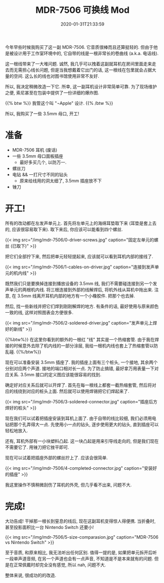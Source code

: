 #+TITLE: MDR-7506 可换线 Mod
#+DATE: 2020-01-31T21:33:59
#+DESCRIPTION: (也许是?) 终极便携高性价比耳机.
#+TAGS[]: music
#+LICENSE: cc-sa
#+TOC: true
#+IMG: /img/mdr-7506/background-web.jpg
#+DRAFT: false

今年早些时候我购买了这一副 MDR-7506. 它音质很棒而且还算挺轻的. 但由于他是被设计用于工作室环境中的, 它自带的线是一根非常长的卷曲线 (a.k.a. 电话线).

这一根线带来了一大堆问题. 诚然, 我几乎可以拽着这副就耳机在房间里面走来走去而无需担心线长问题, 但是当我想戴着它出门的话, 这一根线在包里就会占据大量的空间. 这么长的线也对图书馆使用非常不友好.

所以, 我决定稍微改造一下它. 所幸, 这一副耳机设计非常简单可靠. 为了现场维护之便, 索尼甚至在包装中提供了一份详细的爆炸图.

{{% btw %}}
我管这个叫 "¬Apple" 设计.
{{% /btw %}}

所以, 我购买了一些 3.5mm 母口, 开工!

* 准备
+ MDR-7506 耳机 (废话)
+ 一些 3.5mm 母口面板插座
  - 最好多买几个, 以防万一.
+ 螺丝刀
+ 电钻 && 一打尺寸不同的钻头
  - 原来给线用的洞太细了, 3.5mm 插座放不下
+ 锉刀

* 开工!
所有的改动都在左发声单元上. 首先将左单元上的海绵耳垫取下来 (耳垫是套上去的, 应该很容易取下来). 取下来后, 你应该可以能看到四个螺丝.

{{< img src="/img/mdr-7506/0-driver-screws.jpg" caption="固定左单元的螺丝 (已取下)" >}}

把它们全部拧下来, 然后把单元轻轻提起来, 应该就可以看到耳机内部的接线了.

{{< img src="/img/mdr-7506/1-cables-on-driver.jpg" caption="连接到发声单元的机内线" >}}

既然我们只是要换掉连接到播放设备的 3.5mm 线, 我们不需要碰连接到另一个发声单元的两根机内线. 将三根连接到外部的线解焊后, 将机外线从耳机中拖出来. 注意, 在 3.5mm 线离开耳机内部的地方有一个小橡胶件. 把那个也去掉.

然后, 找一些新线并把它们焊到刚刚解焊的地方. 有条件的话, 最好使用与原来颜色一致的线, 这样对照图表会方便很多.

{{< img src="/img/mdr-7506/2-soldered-driver.jpg" caption="发声单元上焊好的新线" >}}

{{%btw%}}
在这里你看到的额外的一根红 "线" 其实是一个热缩套管. 由于我在焊接的时候意外去除了机内线的一部分涂层, 我给一根机内线也套上了热缩套管以防乱碰.
{{%/btw%}}

现在可以准备安装 3.5mm 插座了. 我的插座上面有三个桩头, 一个接地, 其余两个分别对应两个声道. 接地的端口相对长一点. 为了防止搞错, 最好拿万用表量一下对应关系. 3.5mm 接口的定义图应该能很容易的找到.

确定好对应关系后就可以开焊了. 首先在每一根线上都套一截热缩套管, 然后将对应的线绕到对应的桩头上面. 然后就可以使用焊锡把它们焊起来了.

{{< img src="/img/mdr-7506/3-soldered-connector.jpg" caption="插座后方焊好的桩头" >}}

现在我们可以试着把插座安装到耳机上面了. 由于自带的线比较细, 我们必须用电钻把那个孔弄得大一点. 先使用小一点的钻头, 逐步使用更大的钻头, 直到插座可以轻松地放入.

还有, 耳机外部有一小块塑料凸起. 这一块凸起是用来引导线走向的, 但是我们现在不需要它了. 用锉刀把它挫平即可.

现在可以试着把插座外部的螺丝拧上了. 应该会很简单.

{{< img src="/img/mdr-7506/4-completed-connector.jpg" caption="安装好的插座" >}}

我这里操作不慎稍微刮伤了耳机的外壳, 但几乎看不出来, 问题不大.

* 完成!
大功告成! 干掉那一根长到窒息的线后, 现在这副耳机变得惊人得便携. 当折叠时, 甚至投影面积比一台 Nintendo Switch 还要小!

{{< img src="/img/mdr-7506/5-size-comparasion.jpg" caption="MDR-7506 vs Nintendo Switch" >}}

至于音质, 和原来相比, 我无法听出任何区别. 值得一提的是, 如果把单元拆开后听一段单声道音频, 在另一个声道也会有一点声音, 不知道是不是本来就有的问题. 但是在正常佩戴时却完全没有感觉, 所以 nah, 问题不大.

整体来说, 很成功的的改造.
